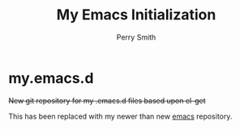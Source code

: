 #+TITLE:  My Emacs Initialization
#+AUTHOR: Perry Smith
#+EMAIL:  pedz@easesoftware.com

* my.emacs.d

+New git repository for my .emacs.d files based upon el-get+

This has been replaced with my newer than new [[https://github.com/pedz/emacs][emacs]] repository.
